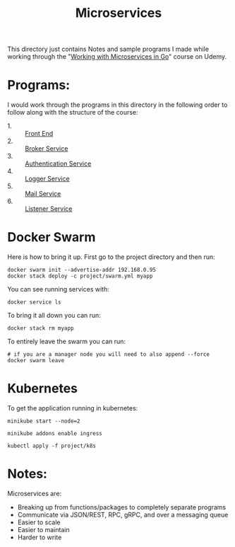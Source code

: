 #+TITLE: Microservices

This directory just contains Notes and sample programs I made while working
through the "[[https://www.udemy.com/course/working-with-microservices-in-go][Working with Microservices in Go]]" course on Udemy.

* Programs:
  I would work through the programs in this directory in the following order to
  follow along with the structure of the course:
  - 1. :: [[./front-end/][Front End]]
  - 2. :: [[./broker-service/][Broker Service]]
  - 3. :: [[./authentication-service/][Authentication Service]]
  - 4. :: [[./logger-service/][Logger Service]]
  - 5. :: [[./mail-service/][Mail Service]]
  - 6. :: [[./listener-service/][Listener Service]]

* Docker Swarm
  Here is how to bring it up. First go to the project directory and then run:
  #+begin_src shell
    docker swarm init --advertise-addr 192.168.0.95
    docker stack deploy -c project/swarm.yml myapp
  #+end_src

  You can see running services with:
  #+begin_src shell
    docker service ls
  #+end_src

  To bring it all down you can run:
  #+begin_src shell
    docker stack rm myapp
  #+end_src

  To entirely leave the swarm you can run:
  #+begin_src shell
    # if you are a manager node you will need to also append --force
    docker swarm leave
  #+end_src

* Kubernetes
  To get the application running in kubernetes:
  #+begin_src shell
    minikube start --node=2

    minikube addons enable ingress

    kubectl apply -f project/k8s
  #+end_src

* Notes:
  Microservices are:
  - Breaking up from functions/packages to completely separate programs
  - Communicate via JSON/REST, RPC, gRPC, and over a messaging queue
  - Easier to scale
  - Easier to maintain
  - Harder to write
